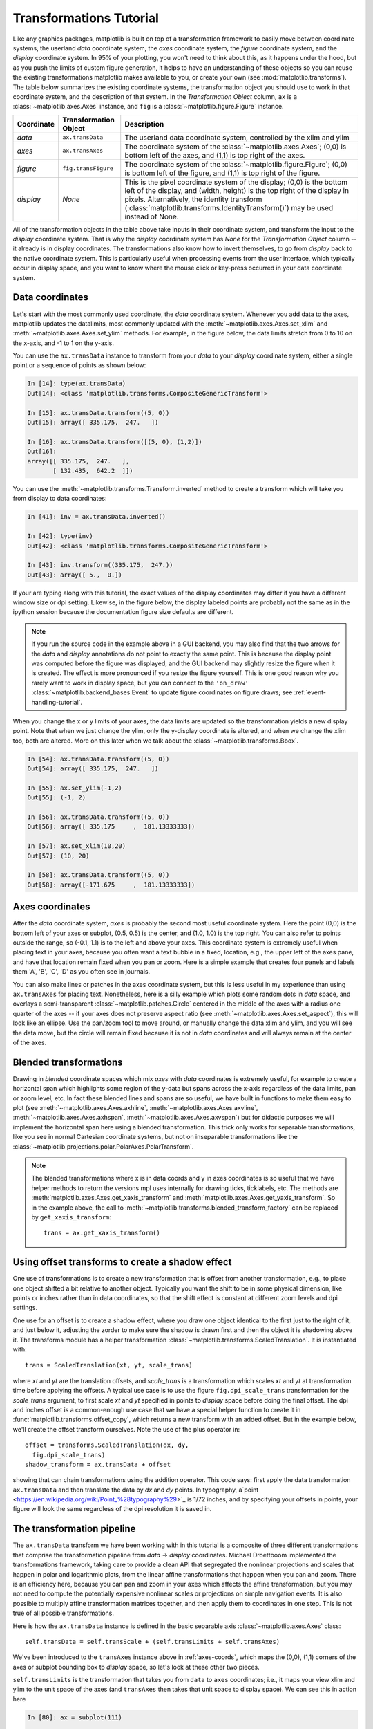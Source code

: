 .. _transforms_tutorial:

**************************
Transformations Tutorial
**************************

Like any graphics packages, matplotlib is built on top of a
transformation framework to easily move between coordinate systems,
the userland `data` coordinate system, the `axes` coordinate system,
the `figure` coordinate system, and the `display` coordinate system.
In 95% of your plotting, you won't need to think about this, as it
happens under the hood, but as you push the limits of custom figure
generation, it helps to have an understanding of these objects so you
can reuse the existing transformations matplotlib makes available to
you, or create your own (see :mod:`matplotlib.transforms`).  The table
below summarizes the existing coordinate systems, the transformation
object you should use to work in that coordinate system, and the
description of that system. In the `Transformation Object` column,
``ax`` is a :class:`~matplotlib.axes.Axes` instance, and ``fig`` is a
:class:`~matplotlib.figure.Figure` instance.

==========  =====================  ====================================================================================
Coordinate  Transformation Object  Description
==========  =====================  ====================================================================================
`data`      ``ax.transData``       The userland data coordinate system, controlled by the xlim and ylim
`axes`      ``ax.transAxes``       The coordinate system of the :class:`~matplotlib.axes.Axes`; (0,0) is
                                   bottom left of the axes, and (1,1) is top right of the axes.
`figure`    ``fig.transFigure``    The coordinate system of the :class:`~matplotlib.figure.Figure`; (0,0)
                                   is bottom left of the figure, and (1,1) is top right of the figure.
`display`   `None`                 This is the pixel coordinate system of the display; (0,0) is the bottom
                                   left of the display, and (width, height) is the top right of the display in pixels.
                                   Alternatively, the identity transform
                                   (:class:`matplotlib.transforms.IdentityTransform()`) may be used instead of None.
==========  =====================  ====================================================================================


All of the transformation objects in the table above take inputs in
their coordinate system, and transform the input to the `display`
coordinate system.  That is why the `display` coordinate system has
`None` for the `Transformation Object` column -- it already is in
display coordinates.  The transformations also know how to invert
themselves, to go from `display` back to the native coordinate system.
This is particularly useful when processing events from the user
interface, which typically occur in display space, and you want to
know where the mouse click or key-press occurred in your data
coordinate system.

.. _data-coords:

Data coordinates
================

Let's start with the most commonly used coordinate, the `data`
coordinate system.  Whenever you add data to the axes, matplotlib
updates the datalimits, most commonly updated with the
:meth:`~matplotlib.axes.Axes.set_xlim` and
:meth:`~matplotlib.axes.Axes.set_ylim` methods.  For example, in the
figure below, the data limits stretch from 0 to 10 on the x-axis, and
-1 to 1 on the y-axis.

.. plot::
   :include-source:

   import numpy as np
   import matplotlib.pyplot as plt

   x = np.arange(0, 10, 0.005)
   y = np.exp(-x/2.) * np.sin(2*np.pi*x)

   fig = plt.figure()
   ax = fig.add_subplot(111)
   ax.plot(x, y)
   ax.set_xlim(0, 10)
   ax.set_ylim(-1, 1)

   plt.show()

You can use the ``ax.transData`` instance to transform from your
`data` to your `display` coordinate system, either a single point or a
sequence of points as shown below:

.. sourcecode:: ipython

    In [14]: type(ax.transData)
    Out[14]: <class 'matplotlib.transforms.CompositeGenericTransform'>

    In [15]: ax.transData.transform((5, 0))
    Out[15]: array([ 335.175,  247.   ])

    In [16]: ax.transData.transform([(5, 0), (1,2)])
    Out[16]:
    array([[ 335.175,  247.   ],
           [ 132.435,  642.2  ]])

You can use the :meth:`~matplotlib.transforms.Transform.inverted`
method to create a transform which will take you from display to data
coordinates:

.. sourcecode:: ipython

    In [41]: inv = ax.transData.inverted()

    In [42]: type(inv)
    Out[42]: <class 'matplotlib.transforms.CompositeGenericTransform'>

    In [43]: inv.transform((335.175,  247.))
    Out[43]: array([ 5.,  0.])

If your are typing along with this tutorial, the exact values of the
display coordinates may differ if you have a different window size or
dpi setting.  Likewise, in the figure below, the display labeled
points are probably not the same as in the ipython session because the
documentation figure size defaults are different.

.. plot:: mpl_examples/pyplots/annotate_transform.py


.. note::

  If you run the source code in the example above in a GUI backend,
  you may also find that the two arrows for the `data` and `display`
  annotations do not point to exactly the same point.  This is because
  the display point was computed before the figure was displayed, and
  the GUI backend may slightly resize the figure when it is created.
  The effect is more pronounced if you resize the figure yourself.
  This is one good reason why you rarely want to work in display
  space, but you can connect to the ``'on_draw'``
  :class:`~matplotlib.backend_bases.Event` to update figure
  coordinates on figure draws; see :ref:`event-handling-tutorial`.

When you change the x or y limits of your axes, the data limits are
updated so the transformation yields a new display point.  Note that
when we just change the ylim, only the y-display coordinate is
altered, and when we change the xlim too, both are altered.  More on
this later when we talk about the
:class:`~matplotlib.transforms.Bbox`.

.. sourcecode:: ipython

    In [54]: ax.transData.transform((5, 0))
    Out[54]: array([ 335.175,  247.   ])

    In [55]: ax.set_ylim(-1,2)
    Out[55]: (-1, 2)

    In [56]: ax.transData.transform((5, 0))
    Out[56]: array([ 335.175     ,  181.13333333])

    In [57]: ax.set_xlim(10,20)
    Out[57]: (10, 20)

    In [58]: ax.transData.transform((5, 0))
    Out[58]: array([-171.675     ,  181.13333333])



.. _axes-coords:

Axes coordinates
================

After the `data` coordinate system, `axes` is probably the second most
useful coordinate system.  Here the point (0,0) is the bottom left of
your axes or subplot, (0.5, 0.5) is the center, and (1.0, 1.0) is the
top right.  You can also refer to points outside the range, so (-0.1,
1.1) is to the left and above your axes.  This coordinate system is
extremely useful when placing text in your axes, because you often
want a text bubble in a fixed, location, e.g., the upper left of the axes
pane, and have that location remain fixed when you pan or zoom.  Here
is a simple example that creates four panels and labels them 'A', 'B',
'C', 'D' as you often see in journals.

.. plot::
   :include-source:

   import numpy as np
   import matplotlib.pyplot as plt

   fig = plt.figure()
   for i, label in enumerate(('A', 'B', 'C', 'D')):
       ax = fig.add_subplot(2,2,i+1)
       ax.text(0.05, 0.95, label, transform=ax.transAxes,
         fontsize=16, fontweight='bold', va='top')

   plt.show()

You can also make lines or patches in the axes coordinate system, but
this is less useful in my experience than using ``ax.transAxes`` for
placing text.  Nonetheless, here is a silly example which plots some
random dots in `data` space, and overlays a semi-transparent
:class:`~matplotlib.patches.Circle` centered in the middle of the axes
with a radius one quarter of the axes -- if your axes does not
preserve aspect ratio (see :meth:`~matplotlib.axes.Axes.set_aspect`),
this will look like an ellipse.  Use the pan/zoom tool to move around,
or manually change the data xlim and ylim, and you will see the data
move, but the circle will remain fixed because it is not in `data`
coordinates and will always remain at the center of the axes.

.. plot::
   :include-source:

   import numpy as np
   import matplotlib.pyplot as plt
   import matplotlib.patches as patches
   fig = plt.figure()
   ax = fig.add_subplot(111)
   x, y = 10*np.random.rand(2, 1000)
   ax.plot(x, y, 'go')  # plot some data in data coordinates

   circ = patches.Circle((0.5, 0.5), 0.25, transform=ax.transAxes,
                         facecolor='yellow', alpha=0.5)
   ax.add_patch(circ)

   plt.show()

.. blended_transformations:

Blended transformations
=======================

Drawing in `blended` coordinate spaces which mix `axes` with `data`
coordinates is extremely useful, for example to create a horizontal
span which highlights some region of the y-data but spans across the
x-axis regardless of the data limits, pan or zoom level, etc.  In fact
these blended lines and spans are so useful, we have built in
functions to make them easy to plot (see
:meth:`~matplotlib.axes.Axes.axhline`,
:meth:`~matplotlib.axes.Axes.axvline`,
:meth:`~matplotlib.axes.Axes.axhspan`,
:meth:`~matplotlib.axes.Axes.axvspan`) but for didactic purposes we
will implement the horizontal span here using a blended
transformation.  This trick only works for separable transformations,
like you see in normal Cartesian coordinate systems, but not on
inseparable transformations like the
:class:`~matplotlib.projections.polar.PolarAxes.PolarTransform`.

.. plot::
   :include-source:

   import numpy as np
   import matplotlib.pyplot as plt
   import matplotlib.patches as patches
   import matplotlib.transforms as transforms

   fig = plt.figure()
   ax = fig.add_subplot(111)

   x = np.random.randn(1000)

   ax.hist(x, 30)
   ax.set_title(r'$\sigma=1 \/ \dots \/ \sigma=2$', fontsize=16)

   # the x coords of this transformation are data, and the
   # y coord are axes
   trans = transforms.blended_transform_factory(
       ax.transData, ax.transAxes)

   # highlight the 1..2 stddev region with a span.
   # We want x to be in data coordinates and y to
   # span from 0..1 in axes coords
   rect = patches.Rectangle((1,0), width=1, height=1,
                            transform=trans, color='yellow',
                            alpha=0.5)

   ax.add_patch(rect)

   plt.show()

.. note::

  The blended transformations where x is in data coords and y in axes
  coordinates is so useful that we have helper methods to return the
  versions mpl uses internally for drawing ticks, ticklabels, etc.
  The methods are :meth:`matplotlib.axes.Axes.get_xaxis_transform` and
  :meth:`matplotlib.axes.Axes.get_yaxis_transform`.  So in the example
  above, the call to
  :meth:`~matplotlib.transforms.blended_transform_factory` can be
  replaced by ``get_xaxis_transform``::

    trans = ax.get_xaxis_transform()

.. offset-transforms-shadow:

Using offset transforms to create a shadow effect
=================================================

One use of transformations is to create a new transformation that is
offset from another transformation, e.g., to place one object shifted a
bit relative to another object.  Typically you want the shift to be in
some physical dimension, like points or inches rather than in data
coordinates, so that the shift effect is constant at different zoom
levels and dpi settings.

One use for an offset is to create a shadow effect, where you draw one
object identical to the first just to the right of it, and just below
it, adjusting the zorder to make sure the shadow is drawn first and
then the object it is shadowing above it.  The transforms module has a
helper transformation
:class:`~matplotlib.transforms.ScaledTranslation`.  It is
instantiated with::

  trans = ScaledTranslation(xt, yt, scale_trans)

where `xt` and `yt` are the translation offsets, and `scale_trans` is
a transformation which scales `xt` and `yt` at transformation time
before applying the offsets.  A typical use case is to use the figure
``fig.dpi_scale_trans`` transformation for the `scale_trans` argument,
to first scale `xt` and `yt` specified in points to `display` space
before doing the final offset.  The dpi and inches offset is a
common-enough use case that we have a special helper function to
create it in :func:`matplotlib.transforms.offset_copy`, which returns
a new transform with an added offset.  But in the example below, we'll
create the offset transform ourselves.  Note the use of the plus
operator in::

    offset = transforms.ScaledTranslation(dx, dy,
      fig.dpi_scale_trans)
    shadow_transform = ax.transData + offset

showing that can chain transformations using the addition operator.
This code says: first apply the data transformation ``ax.transData``
and then translate the data by `dx` and `dy` points.  In typography,
a`point <https://en.wikipedia.org/wiki/Point_%28typography%29>`_ is
1/72 inches, and by specifying your offsets in points, your figure
will look the same regardless of the dpi resolution it is saved in.

.. plot::
   :include-source:

   import numpy as np
   import matplotlib.pyplot as plt
   import matplotlib.patches as patches
   import matplotlib.transforms as transforms

   fig = plt.figure()
   ax = fig.add_subplot(111)

   # make a simple sine wave
   x = np.arange(0., 2., 0.01)
   y = np.sin(2*np.pi*x)
   line, = ax.plot(x, y, lw=3, color='blue')

   # shift the object over 2 points, and down 2 points
   dx, dy = 2/72., -2/72.
   offset = transforms.ScaledTranslation(dx, dy,
     fig.dpi_scale_trans)
   shadow_transform = ax.transData + offset

   # now plot the same data with our offset transform;
   # use the zorder to make sure we are below the line
   ax.plot(x, y, lw=3, color='gray',
     transform=shadow_transform,
     zorder=0.5*line.get_zorder())

   ax.set_title('creating a shadow effect with an offset transform')
   plt.show()


.. transformation-pipeline:

The transformation pipeline
===========================

The ``ax.transData`` transform we have been working with in this
tutorial is a composite of three different transformations that
comprise the transformation pipeline from `data` -> `display`
coordinates.  Michael Droettboom implemented the transformations
framework, taking care to provide a clean API that segregated the
nonlinear projections and scales that happen in polar and logarithmic
plots, from the linear affine transformations that happen when you pan
and zoom.  There is an efficiency here, because you can pan and zoom
in your axes which affects the affine transformation, but you may not
need to compute the potentially expensive nonlinear scales or
projections on simple navigation events.  It is also possible to
multiply affine transformation matrices together, and then apply them
to coordinates in one step.  This is not true of all possible
transformations.


Here is how the ``ax.transData`` instance is defined in the basic
separable axis :class:`~matplotlib.axes.Axes` class::

  self.transData = self.transScale + (self.transLimits + self.transAxes)

We've been introduced to the ``transAxes`` instance above in
:ref:`axes-coords`, which maps the (0,0), (1,1) corners of the
axes or subplot bounding box to `display` space, so let's look at
these other two pieces.

``self.transLimits`` is the transformation that takes you from
``data`` to ``axes`` coordinates; i.e., it maps your view xlim and ylim
to the unit space of the axes (and ``transAxes`` then takes that unit
space to display space).  We can see this in action here

.. sourcecode:: ipython

    In [80]: ax = subplot(111)

    In [81]: ax.set_xlim(0, 10)
    Out[81]: (0, 10)

    In [82]: ax.set_ylim(-1,1)
    Out[82]: (-1, 1)

    In [84]: ax.transLimits.transform((0,-1))
    Out[84]: array([ 0.,  0.])

    In [85]: ax.transLimits.transform((10,-1))
    Out[85]: array([ 1.,  0.])

    In [86]: ax.transLimits.transform((10,1))
    Out[86]: array([ 1.,  1.])

    In [87]: ax.transLimits.transform((5,0))
    Out[87]: array([ 0.5,  0.5])

and we can use this same inverted transformation to go from the unit
`axes` coordinates back to `data` coordinates.

.. sourcecode:: ipython

    In [90]: inv.transform((0.25, 0.25))
    Out[90]: array([ 2.5, -0.5])

The final piece is the ``self.transScale`` attribute, which is
responsible for the optional non-linear scaling of the data, e.g., for
logarithmic axes.  When an Axes is initially setup, this is just set to
the identity transform, since the basic matplotlib axes has linear
scale, but when you call a logarithmic scaling function like
:meth:`~matplotlib.axes.Axes.semilogx` or explicitly set the scale to
logarithmic with :meth:`~matplotlib.axes.Axes.set_xscale`, then the
``ax.transScale`` attribute is set to handle the nonlinear projection.
The scales transforms are properties of the respective ``xaxis`` and
``yaxis`` :class:`~matplotlib.axis.Axis` instances.  For example, when
you call ``ax.set_xscale('log')``, the xaxis updates its scale to a
:class:`matplotlib.scale.LogScale` instance.

For non-separable axes the PolarAxes, there is one more piece to
consider, the projection transformation.  The ``transData``
:class:`matplotlib.projections.polar.PolarAxes` is similar to that for
the typical separable matplotlib Axes, with one additional piece
``transProjection``::

      self.transData = self.transScale + self.transProjection + \
          (self.transProjectionAffine + self.transAxes)

``transProjection`` handles the projection from the space,
e.g., latitude and longitude for map data, or radius and theta for polar
data, to a separable Cartesian coordinate system.  There are several
projection examples in the ``matplotlib.projections`` package, and the
best way to learn more is to open the source for those packages and
see how to make your own, since matplotlib supports extensible axes
and projections.  Michael Droettboom has provided a nice tutorial
example of creating a hammer projection axes; see
:ref:`api-plot_custom_projection_example`.
